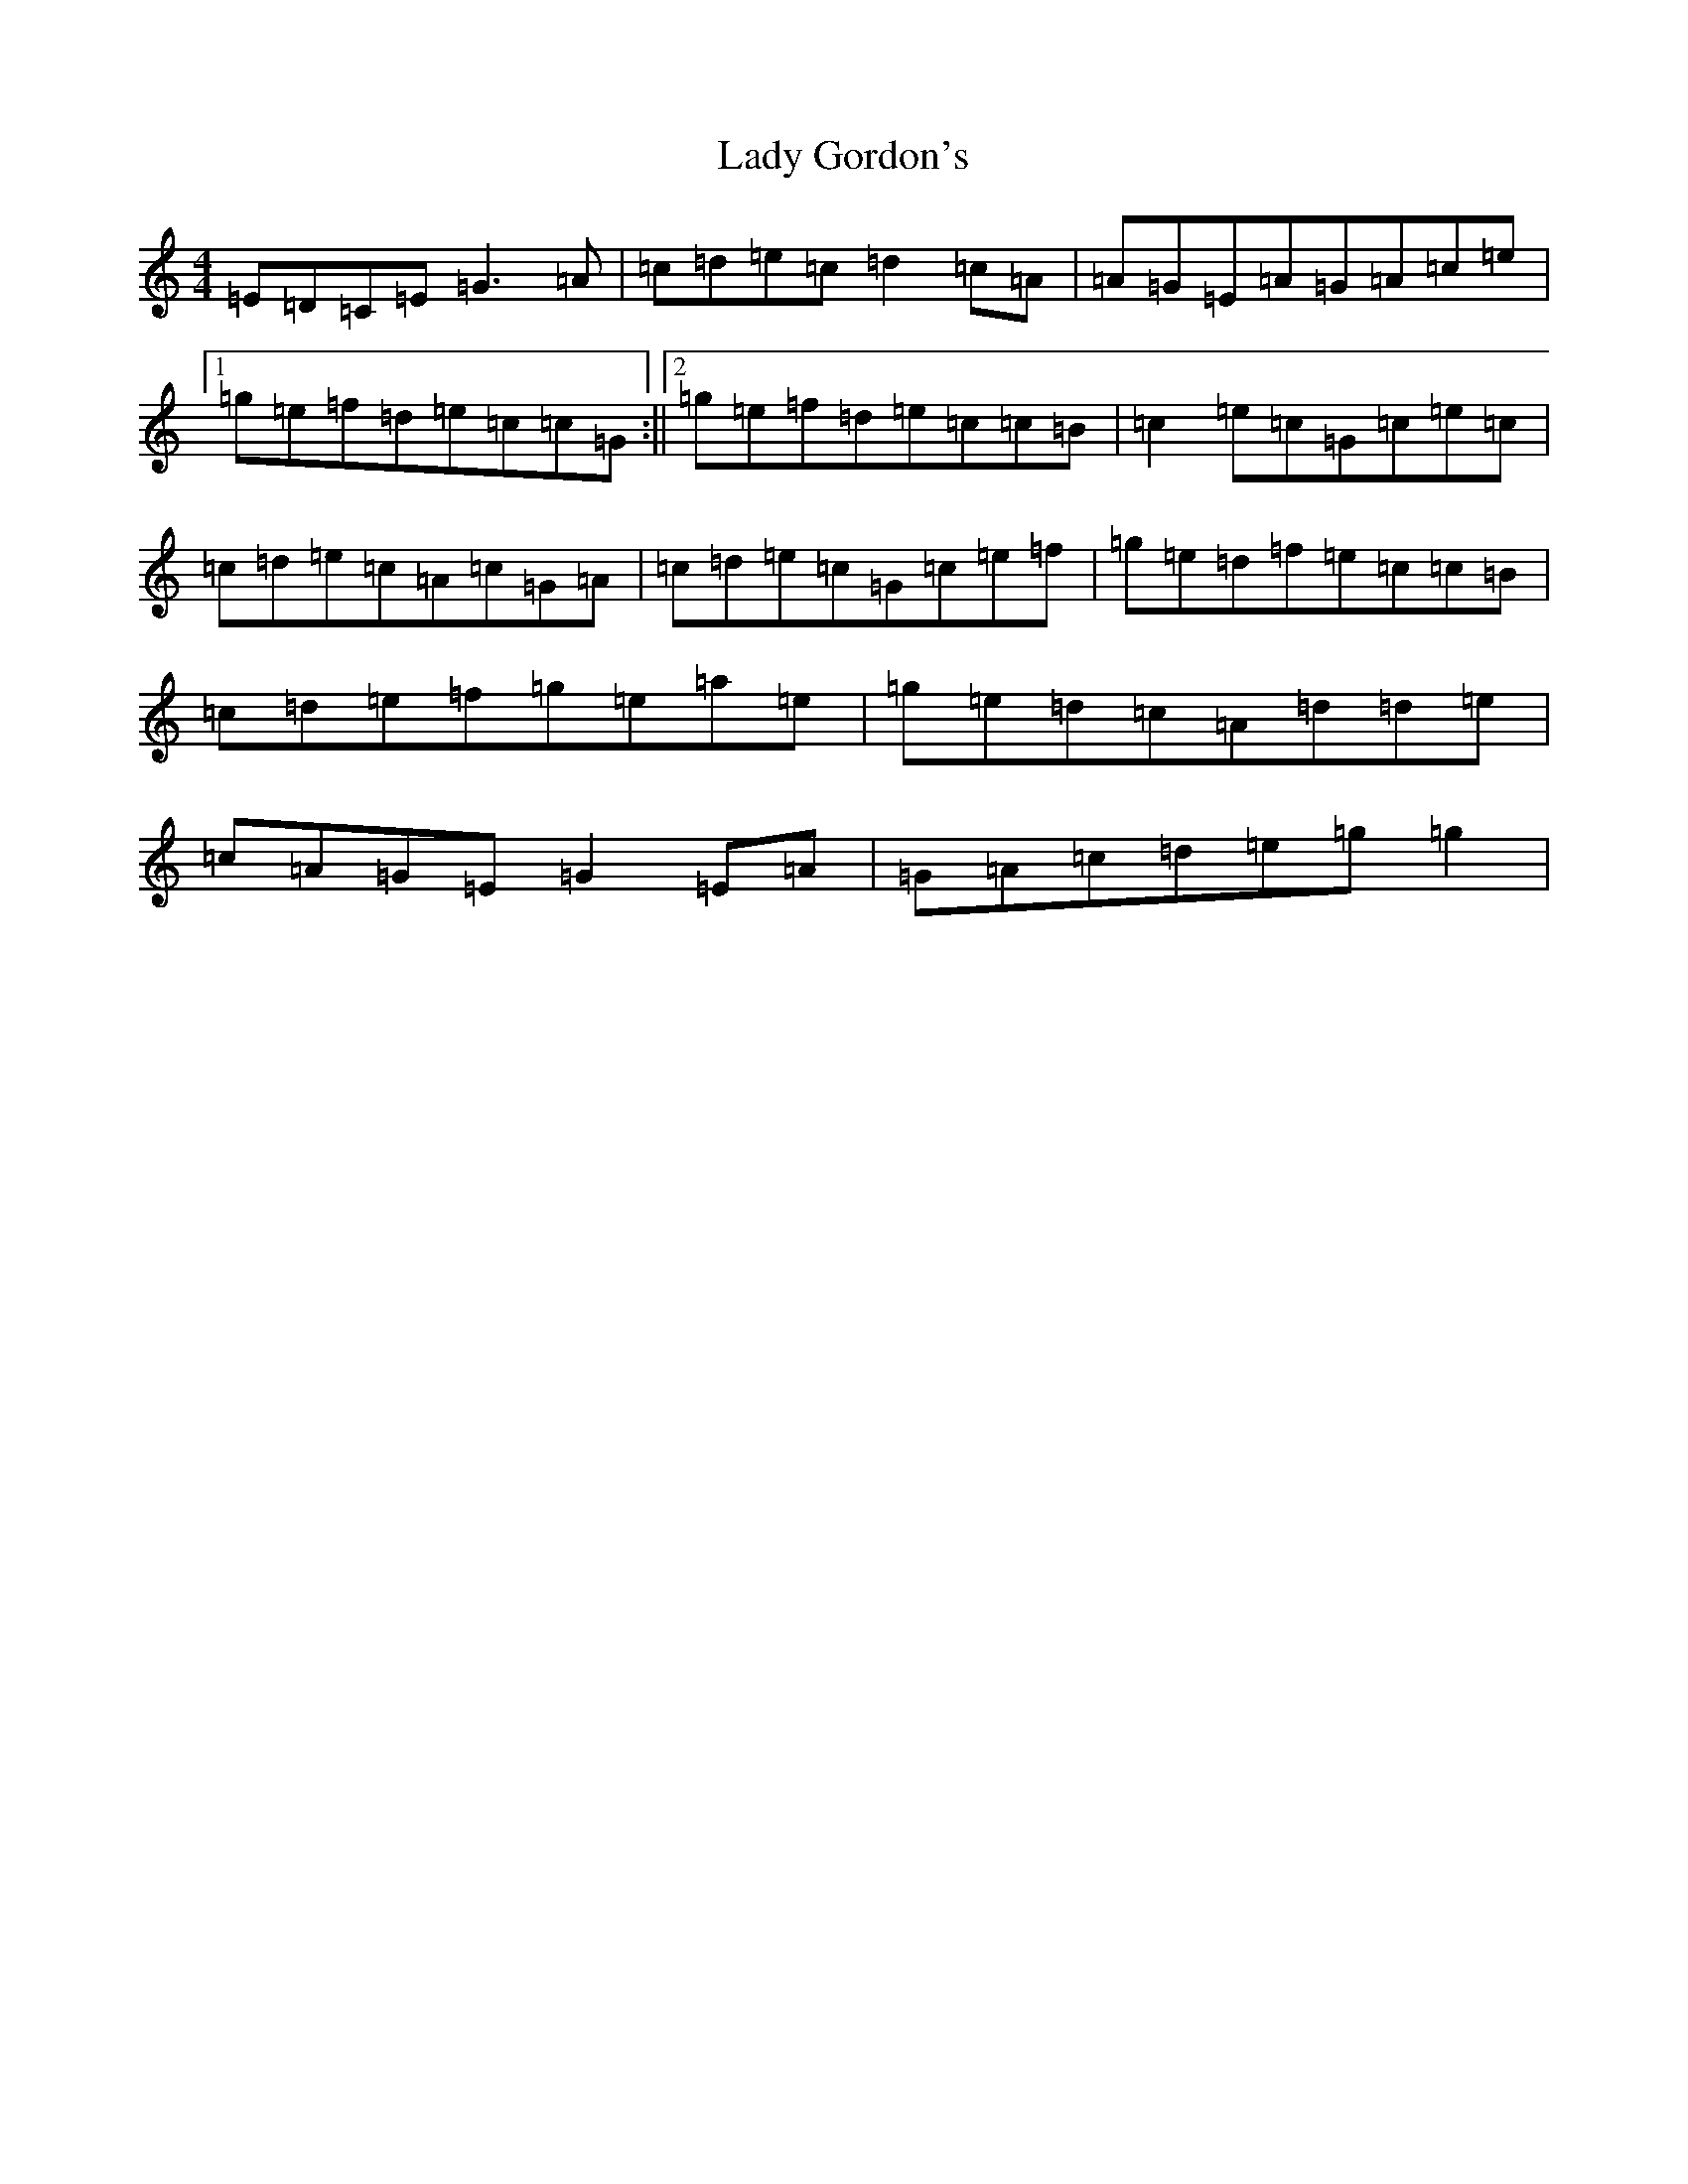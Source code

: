 X: 11902
T: Lady Gordon's
S: https://thesession.org/tunes/4954#setting17347
Z: D Major
R: reel
M: 4/4
L: 1/8
K: C Major
=E=D=C=E=G3=A|=c=d=e=c=d2=c=A|=A=G=E=A=G=A=c=e|1=g=e=f=d=e=c=c=G:||2=g=e=f=d=e=c=c=B|=c2=e=c=G=c=e=c|=c=d=e=c=A=c=G=A|=c=d=e=c=G=c=e=f|=g=e=d=f=e=c=c=B|=c=d=e=f=g=e=a=e|=g=e=d=c=A=d=d=e|=c=A=G=E=G2=E=A|=G=A=c=d=e=g=g2|